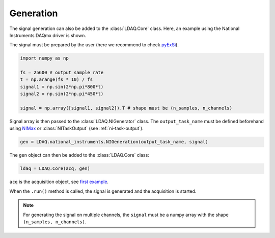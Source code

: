 Generation
==========

The signal generation can also be added to the :class:`LDAQ.Core` class.
Here, an example using the National Instruments DAQmx driver is shown. 

The signal must be prepared by the user (here we recommend to check `pyExSi <https://github.com/ladisk/pyExSi>`_).

.. code-block:: python

    import numpy as np

    fs = 25600 # output sample rate
    t = np.arange(fs * 10) / fs  
    signal1 = np.sin(2*np.pi*800*t) 
    signal2 = np.sin(2*np.pi*450*t) 

    signal = np.array([signal1, signal2]).T # shape must be (n_samples, n_channels)


Signal array is then passed to the :class:`LDAQ.NIGenerator` class. The ``output_task_name`` must be defined beforehand using
`NIMax <https://www.ni.com/en/support/documentation/supplemental/21/what-is-ni-measurement---automation-explorer--ni-max--.html>`_ or
:class:`NITaskOutput` (see :ref:`ni-task-output`).

.. code-block:: python

    gen = LDAQ.national_instruments.NIGeneration(output_task_name, signal)

The ``gen`` object can then be added to the :class:`LDAQ.Core` class:

.. code-block:: python

    ldaq = LDAQ.Core(acq, gen)

``acq`` is the acquisition object, see `first example <simple_start.html>`_.

When the ``.run()`` method is called, the signal is generated and the acquisition is started.

.. note::

    For generating the signal on multiple channels, the ``signal`` must be a numpy array with the shape ``(n_samples, n_channels)``.